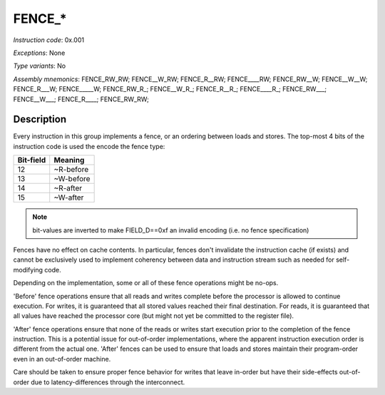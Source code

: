 FENCE_*
-------

*Instruction code*: 0x.001

*Exceptions*: None

*Type variants*: No

*Assembly mnemonics*: FENCE_RW_RW; FENCE__W_RW; FENCE_R__RW; FENCE____RW; FENCE_RW__W; FENCE__W__W; FENCE_R___W; FENCE_____W; FENCE_RW_R\_; FENCE__W_R\_; FENCE_R__R\_; FENCE____R\_; FENCE_RW___; FENCE__W___; FENCE_R____; FENCE_RW_RW;

Description
~~~~~~~~~~~

Every instruction in this group implements a fence, or an ordering between loads and stores. The top-most 4 bits of the instruction code is used the encode the fence type:

==========   ============
Bit-field    Meaning
==========   ============
12           ~R-before
13           ~W-before
14           ~R-after
15           ~W-after
==========   ============

.. note::
  bit-values are inverted to make FIELD_D==0xf an invalid encoding (i.e. no fence specification)

Fences have no effect on cache contents. In particular, fences don't invalidate the instruction cache (if exists) and cannot be exclusively used to implement coherency between data and instruction stream such as needed for self-modifying code.

Depending on the implementation, some or all of these fence operations might be no-ops.

'Before' fence operations ensure that all reads and writes complete before the processor is allowed to continue execution. For writes, it is guaranteed that all stored values reached their final destination. For reads, it is guaranteed that all values have reached the processor core (but might not yet be committed to the register file).

'After' fence operations ensure that none of the reads or writes start execution prior to the completion of the fence instruction. This is a potential issue for out-of-order implementations, where the apparent instruction execution order is different from the actual one. 'After' fences can be used to ensure that loads and stores maintain their program-order even in an out-of-order machine.

Care should be taken to ensure proper fence behavior for writes that leave in-order but have their side-effects out-of-order due to latency-differences through the interconnect.

